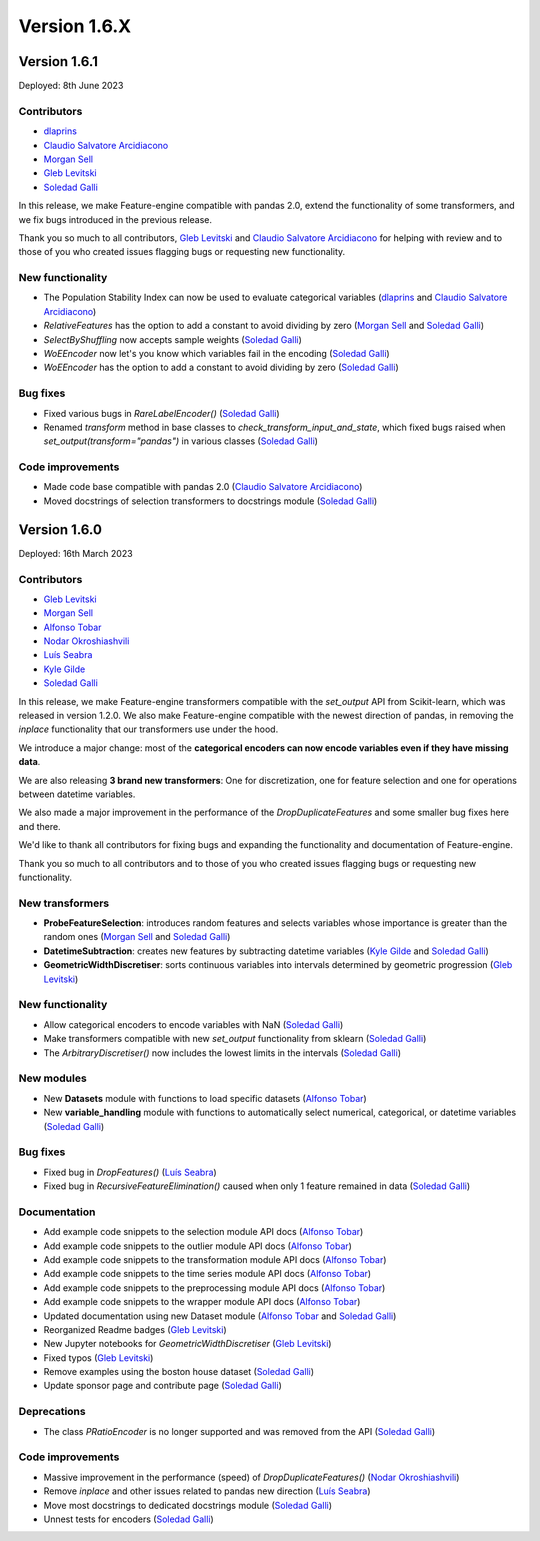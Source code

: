 Version 1.6.X
=============

Version 1.6.1
-------------

Deployed: 8th June 2023

Contributors
~~~~~~~~~~~~

- `dlaprins <https://github.com/dlaprins>`_
- `Claudio Salvatore Arcidiacono <https://github.com/ClaudioSalvatoreArcidiacono>`_
- `Morgan Sell <https://github.com/Morgan-Sell>`_
- `Gleb Levitski <https://github.com/GLevv>`_
- `Soledad Galli <https://github.com/solegalli>`_

In this release, we make Feature-engine compatible with pandas 2.0, extend the functionality
of some transformers, and we fix bugs introduced in the previous release.

Thank you so much to all contributors, `Gleb Levitski <https://github.com/GLevv>`_ and
`Claudio Salvatore Arcidiacono <https://github.com/ClaudioSalvatoreArcidiacono>`_ for helping
with review and to those of you who created issues flagging bugs or requesting new functionality.

New functionality
~~~~~~~~~~~~~~~~~

- The Population Stability Index can now be used to evaluate categorical variables (`dlaprins <https://github.com/dlaprins>`_ and `Claudio Salvatore Arcidiacono <https://github.com/ClaudioSalvatoreArcidiacono>`_)
- `RelativeFeatures` has the option to add a constant to avoid dividing by zero (`Morgan Sell <https://github.com/Morgan-Sell>`_ and `Soledad Galli <https://github.com/solegalli>`_)
- `SelectByShuffling` now accepts sample weights (`Soledad Galli <https://github.com/solegalli>`_)
- `WoEEncoder` now let's you know which variables fail in the encoding (`Soledad Galli <https://github.com/solegalli>`_)
- `WoEEncoder` has the option to add a constant to avoid dividing by zero (`Soledad Galli <https://github.com/solegalli>`_)

Bug fixes
~~~~~~~~~

- Fixed various bugs in `RareLabelEncoder()` (`Soledad Galli <https://github.com/solegalli>`_)
- Renamed `transform` method in base classes to `check_transform_input_and_state`, which fixed bugs raised when `set_output(transform="pandas")` in various classes (`Soledad Galli <https://github.com/solegalli>`_)

Code improvements
~~~~~~~~~~~~~~~~~

- Made code base compatible with pandas 2.0 (`Claudio Salvatore Arcidiacono <https://github.com/ClaudioSalvatoreArcidiacono>`_)
- Moved docstrings of selection transformers to docstrings module (`Soledad Galli <https://github.com/solegalli>`_)



Version 1.6.0
-------------

Deployed: 16th March 2023

Contributors
~~~~~~~~~~~~

- `Gleb Levitski <https://github.com/GLevv>`_
- `Morgan Sell <https://github.com/Morgan-Sell>`_
- `Alfonso Tobar <https://github.com/datacubeR>`_
- `Nodar Okroshiashvili <https://github.com/Okroshiashvili>`_
- `Luís Seabra  <https://github.com/luismavs>`_
- `Kyle Gilde <https://github.com/kylegilde>`_
- `Soledad Galli <https://github.com/solegalli>`_

In this release, we make Feature-engine transformers compatible with the `set_output`
API from Scikit-learn, which was released in version 1.2.0. We also make Feature-engine
compatible with the newest direction of pandas, in removing the `inplace` functionality
that our transformers use under the hood.

We introduce a major change: most of the **categorical encoders can now encode variables
even if they have missing data**.

We are also releasing **3 brand new transformers**: One for discretization, one for feature
selection and one for operations between datetime variables.

We also made a major improvement in the performance of the `DropDuplicateFeatures` and some
smaller bug fixes here and there.

We'd like to thank all contributors for fixing bugs and expanding the functionality
and documentation of Feature-engine.

Thank you so much to all contributors and to those of you who created issues flagging bugs or
requesting new functionality.

New transformers
~~~~~~~~~~~~~~~~

- **ProbeFeatureSelection**: introduces random features and selects variables whose importance is greater than the random ones (`Morgan Sell <https://github.com/Morgan-Sell>`_ and `Soledad Galli <https://github.com/solegalli>`_)
- **DatetimeSubtraction**: creates new features by subtracting datetime variables (`Kyle Gilde <https://github.com/kylegilde>`_ and `Soledad Galli <https://github.com/solegalli>`_)
- **GeometricWidthDiscretiser**: sorts continuous variables into intervals determined by geometric progression (`Gleb Levitski <https://github.com/GLevv>`_)

New functionality
~~~~~~~~~~~~~~~~~

- Allow categorical encoders to encode variables with NaN (`Soledad Galli <https://github.com/solegalli>`_)
- Make transformers compatible with new `set_output` functionality from sklearn (`Soledad Galli <https://github.com/solegalli>`_)
- The `ArbitraryDiscretiser()` now includes the lowest limits in the intervals (`Soledad Galli <https://github.com/solegalli>`_)

New modules
~~~~~~~~~~~

- New **Datasets** module with functions to load specific datasets (`Alfonso Tobar <https://github.com/datacubeR>`_)
- New **variable_handling** module with functions to automatically select numerical, categorical, or datetime variables (`Soledad Galli <https://github.com/solegalli>`_)

Bug fixes
~~~~~~~~~

- Fixed bug in `DropFeatures()` (`Luís Seabra  <https://github.com/luismavs>`_)
- Fixed bug in `RecursiveFeatureElimination()` caused when only 1 feature remained in data (`Soledad Galli <https://github.com/solegalli>`_)

Documentation
~~~~~~~~~~~~~

- Add example code snippets to the selection module API docs (`Alfonso Tobar <https://github.com/datacubeR>`_)
- Add example code snippets to the outlier module API docs (`Alfonso Tobar <https://github.com/datacubeR>`_)
- Add example code snippets to the transformation module API docs (`Alfonso Tobar <https://github.com/datacubeR>`_)
- Add example code snippets to the time series module API docs (`Alfonso Tobar <https://github.com/datacubeR>`_)
- Add example code snippets to the preprocessing module API docs (`Alfonso Tobar <https://github.com/datacubeR>`_)
- Add example code snippets to the wrapper module API docs (`Alfonso Tobar <https://github.com/datacubeR>`_)
- Updated documentation using new Dataset module (`Alfonso Tobar <https://github.com/datacubeR>`_ and `Soledad Galli <https://github.com/solegalli>`_)
- Reorganized Readme badges (`Gleb Levitski <https://github.com/GLevv>`_)
- New Jupyter notebooks for `GeometricWidthDiscretiser` (`Gleb Levitski <https://github.com/GLevv>`_)
- Fixed typos (`Gleb Levitski <https://github.com/GLevv>`_)
- Remove examples using the boston house dataset (`Soledad Galli <https://github.com/solegalli>`_)
- Update sponsor page and contribute page (`Soledad Galli <https://github.com/solegalli>`_)


Deprecations
~~~~~~~~~~~~

- The class `PRatioEncoder` is no longer supported and was removed from the API (`Soledad Galli <https://github.com/solegalli>`_)

Code improvements
~~~~~~~~~~~~~~~~~

- Massive improvement in the performance (speed) of `DropDuplicateFeatures()` (`Nodar Okroshiashvili <https://github.com/Okroshiashvili>`_)
- Remove `inplace` and other issues related to pandas new direction (`Luís Seabra  <https://github.com/luismavs>`_)
- Move most docstrings to dedicated docstrings module  (`Soledad Galli <https://github.com/solegalli>`_)
- Unnest tests for encoders (`Soledad Galli <https://github.com/solegalli>`_)
